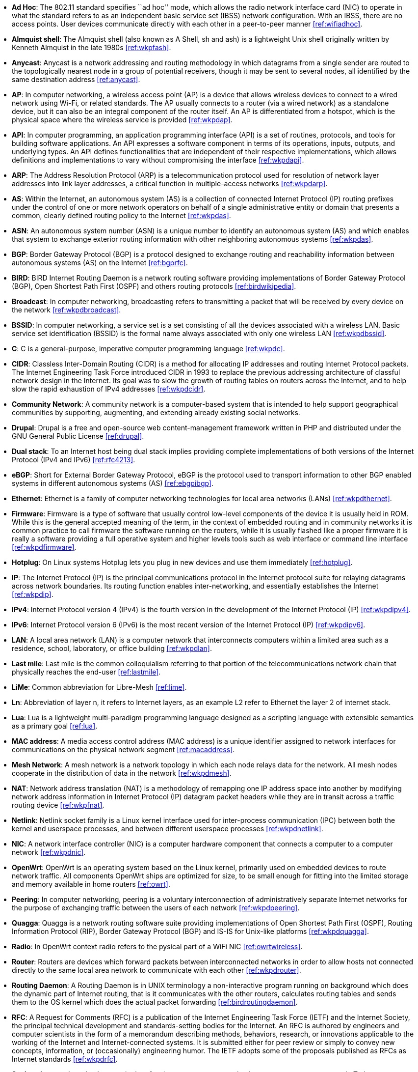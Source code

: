 - *Ad Hoc*: The 802.11 standard specifies ``ad hoc'' mode, which allows the radio network interface card (NIC) to operate in what the standard refers to as an independent basic service set (IBSS) network configuration. With an IBSS, there are no access points. User devices communicate directly with each other in a peer-to-peer manner <<ref:wifiadhoc>>.

- *Almquist shell*: The Almquist shell (also known as A Shell, sh and ash) is a lightweight Unix shell originally written by Kenneth Almquist in the late 1980s <<ref:wkpfash>>.

- *Anycast*: Anycast is a network addressing and routing methodology in which datagrams from a single sender are routed to the topologically nearest node in a group of potential receivers, though it may be sent to several nodes, all identified by the same destination address <<ref:anycast>>.

- *AP*: In computer networking, a wireless access point (AP) is a device that allows wireless devices to connect to a wired network using Wi-Fi, or related standards. The AP usually connects to a router (via a wired network) as a standalone device, but it can also be an integral component of the router itself. An AP is differentiated from a hotspot, which is the physical space where the wireless service is provided <<ref:wkpdap>>.

- *API*: In computer programming, an application programming interface (API) is a set of routines, protocols, and tools for building software applications. An API expresses a software component in terms of its operations, inputs, outputs, and underlying types. An API defines functionalities that are independent of their respective implementations, which allows definitions and implementations to vary without compromising the interface <<ref:wkpdapi>>. 

- *ARP*: The Address Resolution Protocol (ARP) is a telecommunication protocol used for resolution of network layer addresses into link layer addresses, a critical function in multiple-access networks <<ref:wkpdarp>>.

- *AS*: Within the Internet, an autonomous system (AS) is a collection of connected Internet Protocol (IP) routing prefixes under the control of one or more network operators on behalf of a single administrative entity or domain that presents a common, clearly defined routing policy to the Internet <<ref:wkpdas>>.

- *ASN*: An autonomous system number (ASN) is a unique number to identify an autonomous system (AS) and which enables that system to exchange exterior routing information with other neighboring autonomous systems <<ref:wkpdas>>.

- *BGP*: Border Gateway Protocol (BGP) is a protocol designed to exchange routing and reachability information between autonomous systems (AS) on the Internet <<ref:bgprfc>>.

- *BIRD*: BIRD Internet Routing Daemon is a network routing software providing implementations of Border Gateway Protocol (BGP), Open Shortest Path First (OSPF) and others routing protocols <<ref:birdwikipedia>>.

- *Broadcast*: In computer networking, broadcasting refers to transmitting a packet that will be received by every device on the network <<ref:wkpdbroadcast>>.

- *BSSID*: In computer networking, a service set is a set consisting of all the devices associated with a wireless LAN. Basic service set identification (BSSID) is the formal name always associated with only one wireless LAN <<ref:wkpdbssid>>.

- *C*: C is a general-purpose, imperative computer programming language <<ref:wkpdc>>. 

- *CIDR*: Classless Inter-Domain Routing (CIDR) is a method for allocating IP addresses and routing Internet Protocol packets. The Internet Engineering Task Force introduced CIDR in 1993 to replace the previous addressing architecture of classful network design in the Internet. Its goal was to slow the growth of routing tables on routers across the Internet, and to help slow the rapid exhaustion of IPv4 addresses <<ref:wkpdcidr>>.

- *Community Network*: A community network is a computer-based system that is intended to help support geographical communities by supporting, augmenting, and extending already existing social networks.

- *Drupal*: Drupal is a free and open-source web content-management framework written in PHP and distributed under the GNU General Public License <<ref:drupal>>.

- *Dual stack*: To an Internet host being dual stack implies providing complete implementations of both versions of the Internet Protocol (IPv4 and IPv6) <<ref:rfc4213>>.

- *eBGP*: Short for External Border Gateway Protocol, eBGP is the protocol used to transport information to other BGP enabled systems in different autonomous systems (AS) <<ref:ebgpibgp>>.

- *Ethernet*: Ethernet is a family of computer networking technologies for local area networks (LANs) <<ref:wkpdthernet>>.

- *Firmware*: Firmware is a type of software that usually control low-level components of the device it is usually held in ROM. While this is the general accepted meaning of the term, in the context of embedded routing and in community networks it is common practice to call firmware the software running on the routers, while it is usually flashed like a proper firmware it is really a software providing a full operative system and higher levels tools such as web interface or command line interface <<ref:wkpdfirmware>>.

- *Hotplug*: On Linux systems Hotplug lets you plug in new devices and use them immediately <<ref:hotplug>>.

- *IP*: The Internet Protocol (IP) is the principal communications protocol in the Internet protocol suite for relaying datagrams across network boundaries. Its routing function enables inter-networking, and essentially establishes the Internet <<ref:wkpdip>>.

- *IPv4*: Internet Protocol version 4 (IPv4) is the fourth version in the development of the Internet Protocol (IP) <<ref:wkpdipv4>>.

- *IPv6*: Internet Protocol version 6 (IPv6) is the most recent version of the Internet Protocol (IP) <<ref:wkpdipv6>>.

- *LAN*: A local area network (LAN) is a computer network that interconnects computers within a limited area such as a residence, school, laboratory, or office building <<ref:wkpdlan>>.

- *Last mile*: Last mile is the common colloquialism referring to that portion of the telecommunications network chain that physically reaches the end-user <<ref:lastmile>>.

- *LiMe*: Common abbreviation for Libre-Mesh <<ref:lime>>.

- *Ln*: Abbreviation of layer n, it refers to Internet layers, as an example L2 refer to Ethernet the layer 2 of internet stack.

- *Lua*: Lua is a lightweight multi-paradigm programming language designed as a scripting language with extensible semantics as a primary goal <<ref:lua>>.

- *MAC address*: A media access control address (MAC address) is a unique identifier assigned to network interfaces for communications on the physical network segment <<ref:macaddress>>.

- *Mesh Network*: A mesh network is a network topology in which each node relays data for the network. All mesh nodes cooperate in the distribution of data in the network <<ref:wkpdmesh>>.

- *NAT*: Network address translation (NAT) is a methodology of remapping one IP address space into another by modifying network address information in Internet Protocol (IP) datagram packet headers while they are in transit across a traffic routing device <<ref:wkpfnat>>.

- *Netlink*: Netlink socket family is a Linux kernel interface used for inter-process communication (IPC) between both the kernel and userspace processes, and between different userspace processes <<ref:wkpdnetlink>>.

- *NIC*: A network interface controller (NIC) is a computer hardware component that connects a computer to a computer network <<ref:wkpdnic>>.

- *OpenWrt*: OpenWrt is an operating system based on the Linux kernel, primarily used on embedded devices to route network traffic. All components OpenWrt ships are optimized for size, to be small enough for fitting into the limited storage and memory available in home routers <<ref:owrt>>.

- *Peering*: In computer networking, peering is a voluntary interconnection of administratively separate Internet networks for the purpose of exchanging traffic between the users of each network <<ref:wkpdpeering>>.

- *Quagga*: Quagga is a network routing software suite providing implementations of Open Shortest Path First (OSPF), Routing Information Protocol (RIP), Border Gateway Protocol (BGP) and IS-IS for Unix-like platforms <<ref:wkpdquagga>>.

- *Radio*: In OpenWrt context radio refers to the pysical part of a WiFi NIC <<ref:owrtwireless>>.

- *Router*: Routers are devices which forward packets between interconnected networks in order to allow hosts not connected directly to the same local area network to communicate with each other <<ref:wkpdrouter>>.

- *Routing Daemon*: A Routing Daemon is in UNIX terminology a non-interactive program running on background which does the dynamic part of Internet routing, that is it communicates with the other routers, calculates routing tables and sends them to the OS kernel which does the actual packet forwarding <<ref:birdroutingdaemon>>.

- *RFC*: A Request for Comments (RFC) is a publication of the Internet Engineering Task Force (IETF) and the Internet Society, the principal technical development and standards-setting bodies for the Internet. An RFC is authored by engineers and computer scientists in the form of a memorandum describing methods, behaviors, research, or innovations applicable to the working of the Internet and Internet-connected systems. It is submitted either for peer review or simply to convey new concepts, information, or (occasionally) engineering humor. The IETF adopts some of the proposals published as RFCs as Internet standards <<ref:wkpdrfc>>.

- *Socket*: A network socket is an endpoint of an inter-process communication across a computer network. Today, most communication between computers is based on the Internet Protocol; therefore most network sockets are Internet sockets. A socket API is an application programming interface (API), usually provided by the operating system, that allows application programs to control and use network sockets. Internet socket APIs are usually based on the Berkeley sockets standard <<ref:wkpdsocket>>. 

- *SSID*: In computer networking, a service set is a set consisting of all the devices associated with a wireless LAN. Service sets have an associated identifier, the Service Set Identifier (SSID), which consists of 32 octets that frequently contains a human readable identifier of the network <<ref:wkpdserviceset>>.

- *STA*: In IEEE 802.11 (Wi-Fi) terminology, a station (STA) is a device that has the capability to use the 802.11 protocol. Generally in wireless networking terminology, a station, wireless client and node are often used interchangeably, with no strict distinction existing between these terms <<ref:wkpdsta>>.

- *Subnet* : A subnetwork, or subnet, is a logical, visible subdivision of an IP network. The practice of dividing a network into two or more networks is called subnetting. Computers that belong to a subnet are addressed with a common, identical, most-significant bit-group in their IP address. This results in the logical division of an IP address into two fields, a network or routing prefix and the rest field or host identifier. The rest field is an identifier for a specific host or network interface <<ref:wkpdsubnet>>.

- *TCP*: The Transmission Control Protocol (TCP) is a core protocol of the Internet Protocol Suite. TCP provides reliable, ordered, and error-checked delivery of a stream of octets between applications running on hosts communicating over an IP network <<ref:wkpdtcp>>.

- *TTL*: Time to live (TTL) or hop limit is a mechanism that limits the lifespan or lifetime of data in a computer or network. TTL may be implemented as a counter or timestamp attached to or embedded in the data. Once the prescribed event count or timespan has elapsed, data is discarded. In computer networking, TTL prevents a data packet from circulating indefinitely <<ref:wkpdttl>>.

- *UML*: The Unified Modeling Language (UML) is a general-purpose modeling language in the field of software engineering, which is designed to provide a standard way to visualize the design of a system <<ref:wkpduml>>.

- *Unicast*: In computer networking, unicast transmission is the sending of messages to a single network destination identified by a unique address <<ref:wkpdunicast>>.

- *USB*: USB, short for Universal Serial Bus, is an industry standard developed in the mid-1990s that defines the cables, connectors and communications protocols used in a bus for connection, communication, and power supply between computers and electronic devices <<ref:wkpdusb>>.

- *Vendor lock-in*: Vendor lock-in makes a customer dependent on a vendor for products and services, unable to use another vendor without substantial switching costs. <<ref:wikivendorlockin>>

- *VLAN*: A virtual LAN (VLAN) is any broadcast domain that is partitioned and isolated in a computer network at the data link layer (L2) <<ref:wkpdvlan>>.

- *WAN*: A wide area network (WAN) is a telecommunications network or computer network that extends over a large geographical distance <<ref:wkpdwan>>.

- *WDS*: A wireless distribution system (WDS) is a system enabling the wireless interconnection of access points in an IEEE 802.11 network. It allows a wireless network to be expanded using multiple access points without the traditional requirement for a wired backbone to link them. The notable advantage of WDS over other solutions is it preserves the MAC addresses of client frames across links between access points <<ref:wkpdwds>>.

- *WiFi*: WiFi is a local area wireless computer networking technology that allows electronic devices to network, mainly using the 2.4 gigahertz (12 cm) UHF and 5 gigahertz (6 cm) SHF ISM radio bands <<ref:wkpdwifi>>.
